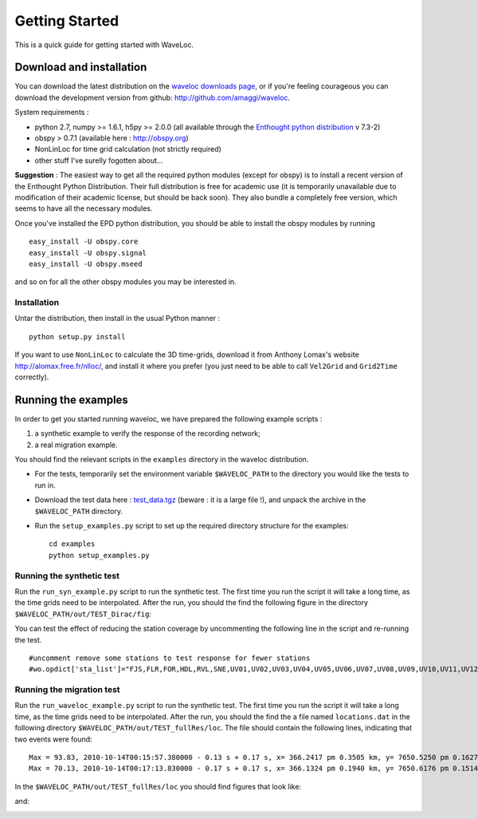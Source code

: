 .. Tutorial for WaveLoc

===============
Getting Started
===============

This is a quick guide for getting started with WaveLoc.

Download and installation
=========================

You can download the latest distribution on the `waveloc downloads page  
<http://github.com/amaggi/waveloc/downloads>`_, or if you're feeling
courageous you can download the development version from github:
http://github.com/amaggi/waveloc.  

System requirements : 

* python 2.7, numpy >= 1.6.1, h5py >= 2.0.0 (all available through the 
  `Enthought python distribution
  <http://www.enthought.com/products/getepd.php>`_ v 7.3-2)  
* obspy > 0.7.1 (available here : http://obspy.org)
* NonLinLoc for time grid calculation (not strictly required)
* other stuff I've surelly fogotten about...

**Suggestion** : The easiest way to get all the required python modules (except
for obspy) is to install a recent version of the Enthought Python Distribution.
Their full distribution is free for academic use (it is temporarily unavailable
due to modification of their academic license, but should be back soon).  They
also bundle a completely free version, which seems to have all the necessary
modules. 

Once you've installed the EPD python distribution, you should be able to
install the obspy modules by running ::

  easy_install -U obspy.core
  easy_install -U obspy.signal
  easy_install -U obspy.mseed

and so on for all the other obspy modules you may be interested in.

Installation
------------

Untar the distribution, then install in the usual Python manner : ::

  python setup.py install


If you want to use ``NonLinLoc`` to calculate the 3D time-grids, download it
from Anthony Lomax's website http://alomax.free.fr/nlloc/, and install it where
you prefer (you just need to be able to call ``Vel2Grid`` and ``Grid2Time``
correctly).


Running the examples
====================

In order to get you started running waveloc, we have prepared the following
example scripts : 

#. a synthetic example to verify the response of the recording network;
#. a real migration example.

You should find the relevant scripts in the ``examples`` directory in the
waveloc distribution.

* For the tests, temporarily set the environment variable ``$WAVELOC_PATH`` to
  the directory you would like the tests to run in. 

* Download the test data here : `test_data.tgz
  <https://github.com/downloads/amaggi/waveloc/test_data.tgz>`_ (beware : it is a
  large file !), and unpack the archive in the  ``$WAVELOC_PATH`` directory.

* Run the ``setup_examples.py`` script to set up the required directory structure
  for the examples: ::

    cd examples
    python setup_examples.py  

Running the synthetic test
--------------------------
Run the ``run_syn_example.py`` script to run the synthetic test.  The first time
you run the script it will take a long time, as the time grids need to be
interpolated.  After the run, you should the find the following figure in the
directory ``$WAVELOC_PATH/out/TEST_Dirac/fig``:
  
.. image:: figures/test_grid4D_hires.hdf5.png
  :width: 600px
  :align: center

You can test the effect of reducing the station coverage by uncommenting the
following line in the script and re-running the test. ::

  #uncomment remove some stations to test response for fewer stations
  #wo.opdict['sta_list']="FJS,FLR,FOR,HDL,RVL,SNE,UV01,UV02,UV03,UV04,UV05,UV06,UV07,UV08,UV09,UV10,UV11,UV12,UV13,UV14,UV15"

Running the migration test
--------------------------
Run the ``run_waveloc_example.py`` script to run the synthetic test.  The first
time you run the script it will take a long time, as the time grids need to be
interpolated.  After the run, you should the find the a file named
``locations.dat`` in the following directory
``$WAVELOC_PATH/out/TEST_fullRes/loc``.  The file should contain the following
lines, indicating that two events were found: ::

  Max = 93.83, 2010-10-14T00:15:57.380000 - 0.13 s + 0.17 s, x= 366.2417 pm 0.3505 km, y= 7650.5250 pm 0.1627 km, z= -0.5417 pm 0.4087 km
  Max = 70.13, 2010-10-14T00:17:13.830000 - 0.17 s + 0.17 s, x= 366.1324 pm 0.1940 km, y= 7650.6176 pm 0.1514 km, z= -0.6691 pm 0.5581 km

In the ``$WAVELOC_PATH/out/TEST_fullRes/loc`` you should find figures that look
like:

.. image:: figures/grid_2010-10-14T00:15:57.380000.png
  :width: 600px
  :align: center

and:

.. image:: figures/loc_2010-10-14T00:15:57.380000.png
  :width: 600px
  :align: center
